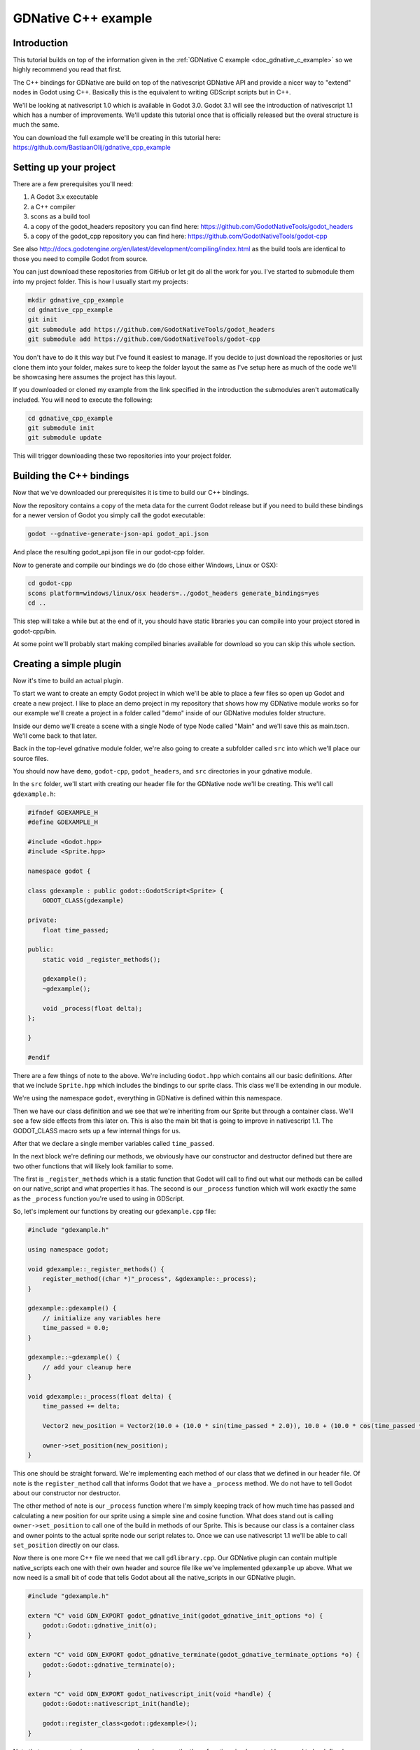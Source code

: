 .. _doc_gdnative_cpp_example:

GDNative C++ example
====================

Introduction
------------
This tutorial builds on top of the information given in the :ref:`GDNative C example <doc_gdnative_c_example>` so we highly recommend you read that first.

The C++ bindings for GDNative are build on top of the nativescript GDNative API and provide a nicer way to "extend" nodes in Godot using C++. Basically this is the equivalent to writing GDScript scripts but in C++.

We'll be looking at nativescript 1.0 which is available in Godot 3.0. Godot 3.1 will see the introduction of nativescript 1.1 which has a number of improvements. We'll update this tutorial once that is officially released but the overal structure is much the same.

You can download the full example we'll be creating in this tutorial here: https://github.com/BastiaanOlij/gdnative_cpp_example

Setting up your project
-----------------------
There are a few prerequisites you'll need:

1) A Godot 3.x executable
2) a C++ compiler
3) scons as a build tool
4) a copy of the godot_headers repository you can find here: https://github.com/GodotNativeTools/godot_headers
5) a copy of the godot_cpp repository you can find here: https://github.com/GodotNativeTools/godot-cpp

See also http://docs.godotengine.org/en/latest/development/compiling/index.html as the build tools are identical to those you need to compile Godot from source.

You can just download these repositories from GitHub or let git do all the work for you. I've started to submodule them into my project folder. This is how I usually start my projects:

.. code-block:: none

    mkdir gdnative_cpp_example
    cd gdnative_cpp_example
    git init
    git submodule add https://github.com/GodotNativeTools/godot_headers
    git submodule add https://github.com/GodotNativeTools/godot-cpp

You don't have to do it this way but I've found it easiest to manage. If you decide to just download the repositories or just clone them into your folder, makes sure to keep the folder layout the same as I've setup here as much of the code we'll be showcasing here assumes the project has this layout.

If you downloaded or cloned my example from the link specified in the introduction the submodules aren't automatically included. You will need to execute the following:

.. code-block:: none

    cd gdnative_cpp_example
    git submodule init
    git submodule update

This will trigger downloading these two repositories into your project folder. 

Building the C++ bindings
-------------------------
Now that we've downloaded our prerequisites it is time to build our C++ bindings.

Now the repository contains a copy of the meta data for the current Godot release but if you need to build these bindings for a newer version of Godot you simply call the godot executable:

.. code-block:: none

    godot --gdnative-generate-json-api godot_api.json

And place the resulting godot_api.json file in our godot-cpp folder.

Now to generate and compile our bindings we do (do chose either Windows, Linux or OSX):

.. code-block:: none

    cd godot-cpp
    scons platform=windows/linux/osx headers=../godot_headers generate_bindings=yes
    cd ..

This step will take a while but at the end of it, you should have static libraries you can compile into your project stored in godot-cpp/bin.

At some point we'll probably start making compiled binaries available for download so you can skip this whole section.

Creating a simple plugin
------------------------
Now it's time to build an actual plugin.

To start we want to create an empty Godot project in which we'll be able to place a few files so open up Godot and create a new project. I like to place an demo project in my repository that shows how my GDNative module works so for our example we'll create a project in a folder called "demo" inside of our GDNative modules folder structure.

Inside our demo we'll create a scene with a single Node of type Node called "Main" and we'll save this as main.tscn. We'll come back to that later.

Back in the top-level gdnative module folder, we're also going to create a subfolder called ``src`` into which we'll place our source files.

You should now have ``demo``, ``godot-cpp``, ``godot_headers``, and ``src`` directories in your gdnative module.

In the ``src`` folder, we'll start with creating our header file for the GDNative node we'll be creating. This we'll call ``gdexample.h``:

.. code:: C++

    #ifndef GDEXAMPLE_H
    #define GDEXAMPLE_H
    
    #include <Godot.hpp>
    #include <Sprite.hpp>
    
    namespace godot {
    
    class gdexample : public godot::GodotScript<Sprite> {
        GODOT_CLASS(gdexample)
    
    private:
        float time_passed;

    public:
        static void _register_methods();
    
        gdexample();
        ~gdexample();
    
        void _process(float delta);
    };
    
    }
    
    #endif

There are a few things of note to the above.
We're including ``Godot.hpp`` which contains all our basic definitions. After that we include ``Sprite.hpp`` which includes the bindings to our sprite class. This class we'll be extending in our module.

We're using the namespace ``godot``, everything in GDNative is defined within this namespace.

Then we have our class definition and we see that we're inheriting from our Sprite but through a container class. We'll see a few side effects from this later on. This is also the main bit that is going to improve in nativescript 1.1.
The GODOT_CLASS macro sets up a few internal things for us.

After that we declare a single member variables called ``time_passed``.

In the next block we're defining our methods, we obviously have our constructor and destructor defined but there are two other functions that will likely look familiar to some.

The first is ``_register_methods`` which is a static function that Godot will call to find out what our methods can be called on our native_script and what properties it has.
The second is our ``_process`` function which will work exactly the same as the ``_process`` function you're used to using in GDScript.

So, let's implement our functions by creating our ``gdexample.cpp`` file:

.. code:: C++

    #include "gdexample.h"
    
    using namespace godot;
    
    void gdexample::_register_methods() {
        register_method((char *)"_process", &gdexample::_process);	
    }
    
    gdexample::gdexample() {
        // initialize any variables here
        time_passed = 0.0;
    }
    
    gdexample::~gdexample() {
        // add your cleanup here
    }
    
    void gdexample::_process(float delta) {
        time_passed += delta;
        
        Vector2 new_position = Vector2(10.0 + (10.0 * sin(time_passed * 2.0)), 10.0 + (10.0 * cos(time_passed * 1.5)));
        
        owner->set_position(new_position);
    }

This one should be straight forward. We're implementing each method of our class that we defined in our header file. Of note is the ``register_method`` call that informs Godot that we have a ``_process`` method. We do not have to tell Godot about our constructor nor destructor.

The other method of note is our ``_process`` function where I'm simply keeping track of how much time has passed and calculating a new position for our sprite using a simple sine and cosine function.
What does stand out is calling ``owner->set_position`` to call one of the build in methods of our Sprite. This is because our class is a container class and owner points to the actual sprite node our script relates to.
Once we can use nativescript 1.1 we'll be able to call ``set_position`` directly on our class.

Now there is one more C++ file we need that we call ``gdlibrary.cpp``. Our GDNative plugin can contain multiple native_scripts each one with their own header and source file like we've implemented ``gdexample`` up above. What we now need is a small bit of code that tells Godot about all the native_scripts in our GDNative plugin.

.. code:: C++

    #include "gdexample.h"
    
    extern "C" void GDN_EXPORT godot_gdnative_init(godot_gdnative_init_options *o) {
        godot::Godot::gdnative_init(o);
    }
    
    extern "C" void GDN_EXPORT godot_gdnative_terminate(godot_gdnative_terminate_options *o) {
        godot::Godot::gdnative_terminate(o);
    }
    
    extern "C" void GDN_EXPORT godot_nativescript_init(void *handle) {
        godot::Godot::nativescript_init(handle);
        
        godot::register_class<godot::gdexample>();
    }

Note that we are not using our namespace here because the three functions implemented here need to be defined without a namespace.

The ``godot_gdnative_init`` and ``godot_gdnative_terminate`` functions get called respectively when Godot loads our plugin and when it unloads it. All we're doing here is parse through to the functions in our bindings module that does some initialisation for us but you might have a need to setup more things.

The important function is the third function called ``godot_nativescript_init``. Again we first call a function in our bindings library that does its usual stuff. 
After that we call the function ``register_class`` for each of our classes in our library.

Compiling our plugin
--------------------

We can't really make pretty the ``SConstruct`` files used for building in scons. For the purpose of this example, just use this hardcoded build file we've prepared. We'll cover a more customizable, detailed example on how to use these build files in a subsequent tutorial: :download:`SConstruct <files/cpp_example/SConstruct>`

Once you've downloaded the ``SConstruct`` file, place it in your gdnative module folder, beside ``godot-cpp``, ``godot_headers``, and ``demo``. Next just run:

.. code-block:: none

    scons platform=windows/linux/osx

And our module should compile. You should now be able to find your module in ``demo/bin/<platform>``

**Note**, we've compiled both godot-cpp and our gdexample library as debug builds. For release you should recompile them using the ``target=release`` switch.

Using your GDNative module
--------------------------

Before we jump back into Godot we need to create two more files in ``demo/bin/`` . Both can now be created through the interface in Godot but I find it easier to just create them directly.

The first is a file that lets Godot know what dynamic libraries should be loaded for each platform and is called ``gdexample.gdnlib``.

.. code-block:: none

    [general]
    
    singleton=false
    load_once=true
    symbol_prefix="godot_"
    
    [entry]
    
    X11.64="res://bin/x11/libgdexample.so"
    Windows.64="res://bin/win64/libgdexample.dll"
    OSX.64="res://bin/osx/libgdexample.dylib"
    
    [dependencies]
    
    X11.64=[]
    Windows.64=[]
    OSX.64=[]

So what's in this file? Well there is a ``general`` section that controls how our module is loaded. It also contains a prefix section which we should leave on ``godot_`` for now. If you change this you'll need to rename various functions that are used as entry points. This was added for the iPhone platform because it doesn't allow dynamic libraries to be deployed and GDNative modules are statically linked.

The ``entry`` section is the important bit, it tells Godot for each platform we support where our dynamic library is on disk. It will also result in just that file being exported when you export your game.

Finally the ``dependencies`` section allows you to name additional dynamic libraries that should be included as well. This is important when your GDNative plugin implements someone elses library and requires you to supply a 3rd party dynamic library with your game.

If you double click on the ``gdexample.gdnlib`` file within Godot you'll see there are far more options to set:

.. image:: img/gdnative_library.png

The second file we need to create is a file we need to create for each native_script we've added to our plugin. We name it ``gdexample.gdns`` for our gdexample native_script.

.. code-block:: none

    [gd_resource type="NativeScript" load_steps=2 format=2]
    
    [ext_resource path="res://bin/gdexample.gdnlib" type="GDNativeLibrary" id=1]
    
    [resource]
    
    resource_name = "gdexample"
    class_name = "gdexample"
    library = ExtResource( 1 )
    _sections_unfolded = [ "Resource" ]

This is a standard Godot resource and you could just create that directly inside of your scene but having this as a resource file makes life a lot easier in (re)using your native_script. 
The important bits here are that we're pointing to our gdnlib file so Godot knows which dynamic library contains our native_script, and the ``class_name`` which identifies the native_script in our plugin we want to use.

Ok, we're all setup. Time to jump back into Godot. We load up the main scene we created way back in the beginning and now we add a Sprite to our scene:

.. image:: img/gdnative_cpp_nodes.png

We're going to assign our Godot logo to this sprite as our texture, turn off centered, and drag our ``gdexample.gdns`` file onto the script property of our sprite:

.. image:: img/gdnative_cpp_sprite.png

And we're ready to run our project:

.. image:: img/gdnative_cpp_animated.gif

Next steps
----------
Obviously the above is a very basic example just to get you setup but we hope it shows the basics. You can build upon this example to create full fledged scripts to control the nodes in Godot but using C++ as the language. 

You should be able to edit and recompile your plugin while the Godot editor remains open and just rerun the project.